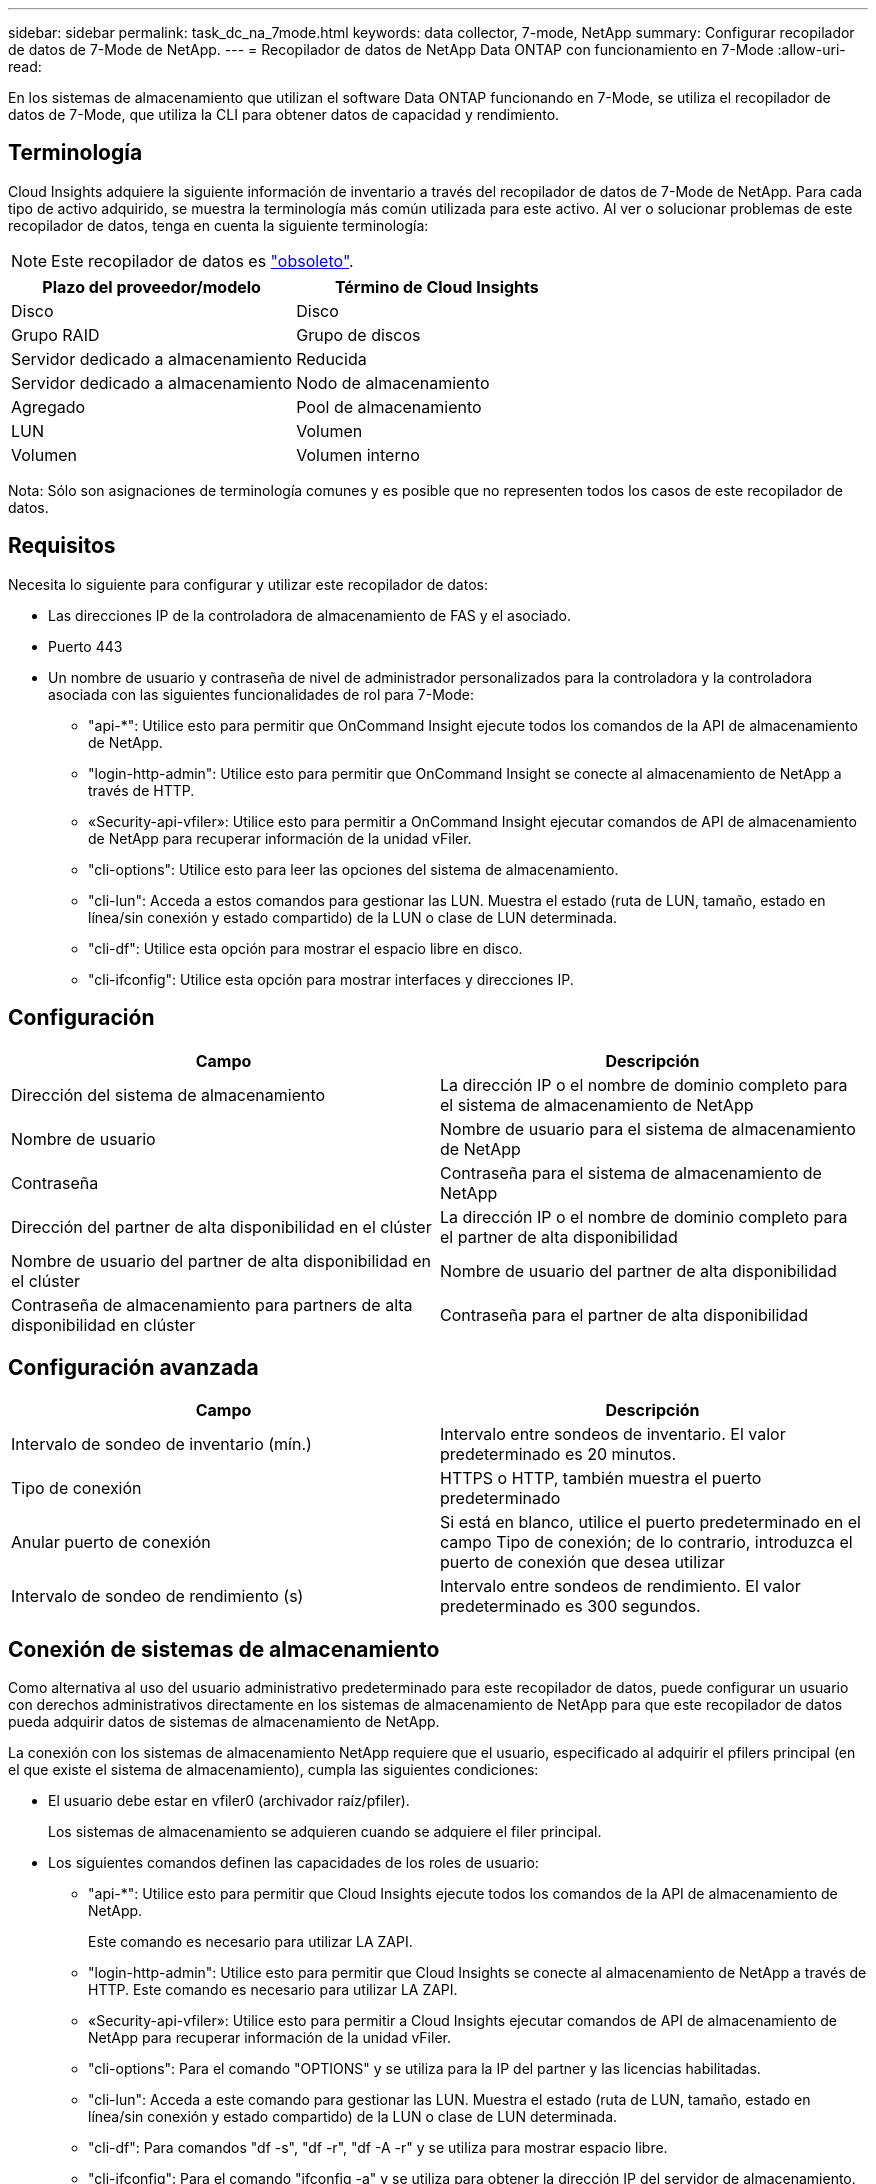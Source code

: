 ---
sidebar: sidebar 
permalink: task_dc_na_7mode.html 
keywords: data collector, 7-mode, NetApp 
summary: Configurar recopilador de datos de 7-Mode de NetApp. 
---
= Recopilador de datos de NetApp Data ONTAP con funcionamiento en 7-Mode
:allow-uri-read: 


[role="lead"]
En los sistemas de almacenamiento que utilizan el software Data ONTAP funcionando en 7-Mode, se utiliza el recopilador de datos de 7-Mode, que utiliza la CLI para obtener datos de capacidad y rendimiento.



== Terminología

Cloud Insights adquiere la siguiente información de inventario a través del recopilador de datos de 7-Mode de NetApp. Para cada tipo de activo adquirido, se muestra la terminología más común utilizada para este activo. Al ver o solucionar problemas de este recopilador de datos, tenga en cuenta la siguiente terminología:


NOTE: Este recopilador de datos es link:task_getting_started_with_cloud_insights.html#useful-definitions["obsoleto"].

[cols="2*"]
|===
| Plazo del proveedor/modelo | Término de Cloud Insights 


| Disco | Disco 


| Grupo RAID | Grupo de discos 


| Servidor dedicado a almacenamiento | Reducida 


| Servidor dedicado a almacenamiento | Nodo de almacenamiento 


| Agregado | Pool de almacenamiento 


| LUN | Volumen 


| Volumen | Volumen interno 
|===
Nota: Sólo son asignaciones de terminología comunes y es posible que no representen todos los casos de este recopilador de datos.



== Requisitos

Necesita lo siguiente para configurar y utilizar este recopilador de datos:

* Las direcciones IP de la controladora de almacenamiento de FAS y el asociado.
* Puerto 443
* Un nombre de usuario y contraseña de nivel de administrador personalizados para la controladora y la controladora asociada con las siguientes funcionalidades de rol para 7-Mode:
+
** "api-*": Utilice esto para permitir que OnCommand Insight ejecute todos los comandos de la API de almacenamiento de NetApp.
** "login-http-admin": Utilice esto para permitir que OnCommand Insight se conecte al almacenamiento de NetApp a través de HTTP.
** «Security-api-vfiler»: Utilice esto para permitir a OnCommand Insight ejecutar comandos de API de almacenamiento de NetApp para recuperar información de la unidad vFiler.
** "cli-options": Utilice esto para leer las opciones del sistema de almacenamiento.
** "cli-lun": Acceda a estos comandos para gestionar las LUN. Muestra el estado (ruta de LUN, tamaño, estado en línea/sin conexión y estado compartido) de la LUN o clase de LUN determinada.
** "cli-df": Utilice esta opción para mostrar el espacio libre en disco.
** "cli-ifconfig": Utilice esta opción para mostrar interfaces y direcciones IP.






== Configuración

[cols="2*"]
|===
| Campo | Descripción 


| Dirección del sistema de almacenamiento | La dirección IP o el nombre de dominio completo para el sistema de almacenamiento de NetApp 


| Nombre de usuario | Nombre de usuario para el sistema de almacenamiento de NetApp 


| Contraseña | Contraseña para el sistema de almacenamiento de NetApp 


| Dirección del partner de alta disponibilidad en el clúster | La dirección IP o el nombre de dominio completo para el partner de alta disponibilidad 


| Nombre de usuario del partner de alta disponibilidad en el clúster | Nombre de usuario del partner de alta disponibilidad 


| Contraseña de almacenamiento para partners de alta disponibilidad en clúster | Contraseña para el partner de alta disponibilidad 
|===


== Configuración avanzada

[cols="2*"]
|===
| Campo | Descripción 


| Intervalo de sondeo de inventario (mín.) | Intervalo entre sondeos de inventario. El valor predeterminado es 20 minutos. 


| Tipo de conexión | HTTPS o HTTP, también muestra el puerto predeterminado 


| Anular puerto de conexión | Si está en blanco, utilice el puerto predeterminado en el campo Tipo de conexión; de lo contrario, introduzca el puerto de conexión que desea utilizar 


| Intervalo de sondeo de rendimiento (s) | Intervalo entre sondeos de rendimiento. El valor predeterminado es 300 segundos. 
|===


== Conexión de sistemas de almacenamiento

Como alternativa al uso del usuario administrativo predeterminado para este recopilador de datos, puede configurar un usuario con derechos administrativos directamente en los sistemas de almacenamiento de NetApp para que este recopilador de datos pueda adquirir datos de sistemas de almacenamiento de NetApp.

La conexión con los sistemas de almacenamiento NetApp requiere que el usuario, especificado al adquirir el pfilers principal (en el que existe el sistema de almacenamiento), cumpla las siguientes condiciones:

* El usuario debe estar en vfiler0 (archivador raíz/pfiler).
+
Los sistemas de almacenamiento se adquieren cuando se adquiere el filer principal.

* Los siguientes comandos definen las capacidades de los roles de usuario:
+
** "api-*": Utilice esto para permitir que Cloud Insights ejecute todos los comandos de la API de almacenamiento de NetApp.
+
Este comando es necesario para utilizar LA ZAPI.

** "login-http-admin": Utilice esto para permitir que Cloud Insights se conecte al almacenamiento de NetApp a través de HTTP. Este comando es necesario para utilizar LA ZAPI.
** «Security-api-vfiler»: Utilice esto para permitir a Cloud Insights ejecutar comandos de API de almacenamiento de NetApp para recuperar información de la unidad vFiler.
** "cli-options": Para el comando "OPTIONS" y se utiliza para la IP del partner y las licencias habilitadas.
** "cli-lun": Acceda a este comando para gestionar las LUN. Muestra el estado (ruta de LUN, tamaño, estado en línea/sin conexión y estado compartido) de la LUN o clase de LUN determinada.
** "cli-df": Para comandos "df -s", "df -r", "df -A -r" y se utiliza para mostrar espacio libre.
** "cli-ifconfig": Para el comando "ifconfig -a" y se utiliza para obtener la dirección IP del servidor de almacenamiento.
** "cli-rdfile": Para el comando "rdfile /etc/netgroup" y se utiliza para obtener grupos de red.
** "cli-date": Comando "date" y se usa para obtener la fecha completa para obtener las copias Snapshot.
** "cli-snap": Para el comando "snap list" y se utiliza para obtener copias snapshot.




Si no se proporcionan permisos date de cli o snap-cli, la adquisición puede finalizar, pero no se notifican las copias snapshot.

Para adquirir correctamente un origen de datos de 7-Mode y no generar ninguna advertencia en el sistema de almacenamiento, debe usar una de las siguientes cadenas de comandos para definir los roles de usuario. La segunda cadena que aparece aquí es una versión simplificada de la primera:

* login-http-admin,api-*,security-api-vfile,cli-rdfile,cli-options,cli-df,cli-lun,cli-ifconfig,cli-date,cli-snap,_
* login-http-admin,api-* ,security-api-vfile,cli-




== Resolución de problemas

Algunas cosas para intentar si tiene problemas con este recopilador de datos:



=== Inventario

[cols="2*"]
|===
| Problema: | Pruebe lo siguiente: 


| Recibir respuesta HTTP 401 o código de error ZAPI 13003 y ZAPI devuelve “privilegios insuficientes” o “no autorizados para este comando” | Compruebe el nombre de usuario y la contraseña, así como los privilegios y permisos de usuario. 


| Error de “error al ejecutar el comando” | Compruebe si el usuario tiene el siguiente permiso en el dispositivo: • api-* • CLI-date • cli-df • cli-ifconfig • cli-lun • cli-opers • cli-rdfile • cli-snap • login-http-admin • Security-api-vfiler también comprueba si la versión de ONTAP es compatible con Cloud Insights y verifica si las credenciales utilizadas coinciden con las credenciales del dispositivo 


| La versión del clúster es < 8.1 | La versión mínima admitida del clúster es 8.1. Actualice a la versión mínima admitida. 


| ZAPI devuelve "el rol del clúster no es la LIF de gestión_clústeres" | AU necesita hablar con la IP de administración de clústeres. Compruebe la dirección IP y cambie a otra dirección IP si es necesario 


| Error: “Los servidores dedicados a almacenamiento de modo 7 no son compatibles” | Esto puede suceder si utiliza este recopilador de datos para descubrir el servidor dedicado a almacenamiento en modo 7. Cambie el IP para que apunte al archivador cdot. 


| El comando ZAPI falla después del reintento | AU tiene un problema de comunicación con el clúster. Compruebe la red, el número de puerto y la dirección IP. El usuario también debe intentar ejecutar un comando desde la línea de comandos desde la máquina AU. 


| AU no se ha conectado con ZAPI | Compruebe la conectividad IP/puerto y establezca la configuración DE ZAPI. 


| AU no pudo conectarse a ZAPI a través de HTTP | Compruebe si EL puerto ZAPI acepta texto sin formato. Si AU intenta enviar texto sin formato a un socket SSL, la comunicación falla. 


| La comunicación falla con SSLException | AU está intentando enviar SSL a un puerto de texto sin formato de un archivador. Compruebe si EL puerto ZAPI acepta SSL o utiliza un puerto diferente. 


| Errores de conexión adicionales: La respuesta ZAPI tiene el código de error 13001, “la base de datos no está abierta” el código DE error ZAPI es 60 y la respuesta contiene “la API no terminó a tiempo” la respuesta ZAPI contiene “initialize_Session() devolvió un entorno NULL” el código DE error ZAPI es 14007 y la respuesta contiene “el nodo no está en buen estado” | Compruebe la red, el número de puerto y la dirección IP. El usuario también debe intentar ejecutar un comando desde la línea de comandos desde la máquina AU. 


| Error de tiempo de espera del socket con ZAPI | Compruebe la conectividad de los servidores dedicados a almacenamiento o aumente el tiempo de espera. 


| Error “los clusters de modo C no son compatibles con el origen de datos de modo 7” | Compruebe la dirección IP y cambie la dirección IP a un clúster de 7 Mode. 


| Error de “no se ha podido conectar con vFiler” | Compruebe que la adquisición de las capacidades de usuario incluye lo siguiente como mínimo: api-* Security-api-vfiler login-http-admin confirma que el servidor de almacenamiento está ejecutando la versión mínima de ONAPI 1.7. 
|===
Puede encontrar información adicional en link:concept_requesting_support.html["Soporte técnico"] o en la link:https://docs.netapp.com/us-en/cloudinsights/CloudInsightsDataCollectorSupportMatrix.pdf["Matriz de compatibilidad de recopilador de datos"].
